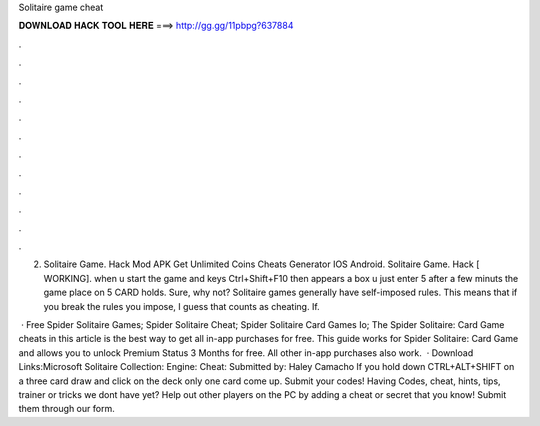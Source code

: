 Solitaire game cheat



𝐃𝐎𝐖𝐍𝐋𝐎𝐀𝐃 𝐇𝐀𝐂𝐊 𝐓𝐎𝐎𝐋 𝐇𝐄𝐑𝐄 ===> http://gg.gg/11pbpg?637884



.



.



.



.



.



.



.



.



.



.



.



.

2. Solitaire Game. Hack Mod APK Get Unlimited Coins Cheats Generator IOS Android. Solitaire Game. Hack [ WORKING]. when u start the game and  keys Ctrl+Shift+F10 then appears a box u just enter 5  after a few minuts the game place on 5 CARD holds. Sure, why not? Solitaire games generally have self-imposed rules. This means that if you break the rules you impose, I guess that counts as cheating. If.

 · Free Spider Solitaire Games; Spider Solitaire Cheat; Spider Solitaire Card Games Io; The Spider Solitaire: Card Game cheats in this article is the best way to get all in-app purchases for free. This guide works for Spider Solitaire: Card Game and allows you to unlock Premium Status 3 Months for free. All other in-app purchases also work.  · Download Links:Microsoft Solitaire Collection: Engine: Cheat: Submitted by: Haley Camacho If you hold down CTRL+ALT+SHIFT on a three card draw and click on the deck only one card come up. Submit your codes! Having Codes, cheat, hints, tips, trainer or tricks we dont have yet? Help out other players on the PC by adding a cheat or secret that you know! Submit them through our form.
